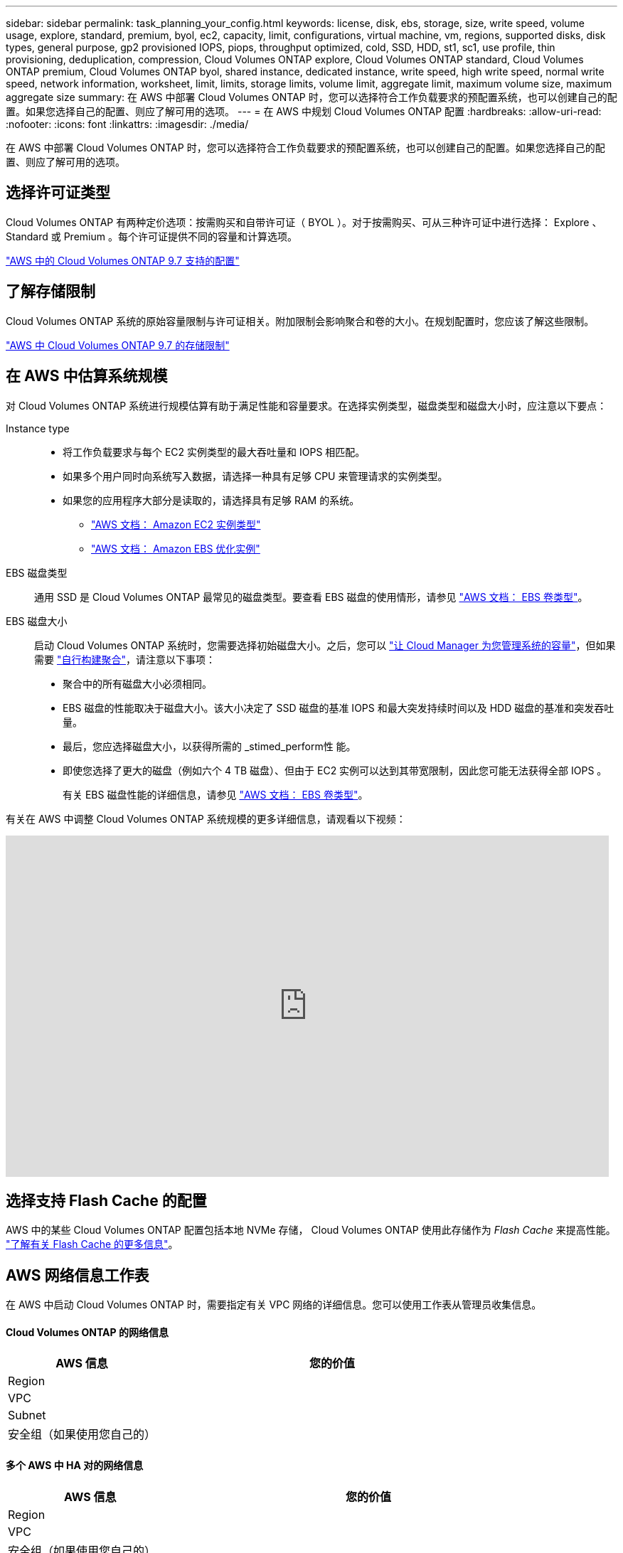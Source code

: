 ---
sidebar: sidebar 
permalink: task_planning_your_config.html 
keywords: license, disk, ebs, storage, size, write speed, volume usage, explore, standard, premium, byol, ec2, capacity, limit, configurations, virtual machine, vm, regions, supported disks, disk types, general purpose, gp2 provisioned IOPS, piops, throughput optimized, cold, SSD, HDD, st1, sc1, use profile, thin provisioning, deduplication, compression, Cloud Volumes ONTAP explore, Cloud Volumes ONTAP standard, Cloud Volumes ONTAP premium, Cloud Volumes ONTAP byol, shared instance, dedicated instance, write speed, high write speed, normal write speed, network information, worksheet, limit, limits, storage limits, volume limit, aggregate limit, maximum volume size, maximum aggregate size 
summary: 在 AWS 中部署 Cloud Volumes ONTAP 时，您可以选择符合工作负载要求的预配置系统，也可以创建自己的配置。如果您选择自己的配置、则应了解可用的选项。 
---
= 在 AWS 中规划 Cloud Volumes ONTAP 配置
:hardbreaks:
:allow-uri-read: 
:nofooter: 
:icons: font
:linkattrs: 
:imagesdir: ./media/


[role="lead"]
在 AWS 中部署 Cloud Volumes ONTAP 时，您可以选择符合工作负载要求的预配置系统，也可以创建自己的配置。如果您选择自己的配置、则应了解可用的选项。



== 选择许可证类型

Cloud Volumes ONTAP 有两种定价选项：按需购买和自带许可证（ BYOL ）。对于按需购买、可从三种许可证中进行选择： Explore 、 Standard 或 Premium 。每个许可证提供不同的容量和计算选项。

https://docs.netapp.com/us-en/cloud-volumes-ontap/reference_configs_aws_97.html["AWS 中的 Cloud Volumes ONTAP 9.7 支持的配置"^]



== 了解存储限制

Cloud Volumes ONTAP 系统的原始容量限制与许可证相关。附加限制会影响聚合和卷的大小。在规划配置时，您应该了解这些限制。

https://docs.netapp.com/us-en/cloud-volumes-ontap/reference_limits_aws_97.html["AWS 中 Cloud Volumes ONTAP 9.7 的存储限制"]



== 在 AWS 中估算系统规模

对 Cloud Volumes ONTAP 系统进行规模估算有助于满足性能和容量要求。在选择实例类型，磁盘类型和磁盘大小时，应注意以下要点：

Instance type::
+
--
* 将工作负载要求与每个 EC2 实例类型的最大吞吐量和 IOPS 相匹配。
* 如果多个用户同时向系统写入数据，请选择一种具有足够 CPU 来管理请求的实例类型。
* 如果您的应用程序大部分是读取的，请选择具有足够 RAM 的系统。
+
** https://aws.amazon.com/ec2/instance-types/["AWS 文档： Amazon EC2 实例类型"^]
** https://docs.aws.amazon.com/AWSEC2/latest/UserGuide/EBSOptimized.html["AWS 文档： Amazon EBS 优化实例"^]




--
EBS 磁盘类型:: 通用 SSD 是 Cloud Volumes ONTAP 最常见的磁盘类型。要查看 EBS 磁盘的使用情形，请参见 http://docs.aws.amazon.com/AWSEC2/latest/UserGuide/EBSVolumeTypes.html["AWS 文档： EBS 卷类型"^]。
EBS 磁盘大小:: 启动 Cloud Volumes ONTAP 系统时，您需要选择初始磁盘大小。之后，您可以 link:concept_storage_management.html["让 Cloud Manager 为您管理系统的容量"]，但如果需要 link:task_provisioning_storage.html#creating-aggregates["自行构建聚合"]，请注意以下事项：
+
--
* 聚合中的所有磁盘大小必须相同。
* EBS 磁盘的性能取决于磁盘大小。该大小决定了 SSD 磁盘的基准 IOPS 和最大突发持续时间以及 HDD 磁盘的基准和突发吞吐量。
* 最后，您应选择磁盘大小，以获得所需的 _stimed_perform性 能。
* 即使您选择了更大的磁盘（例如六个 4 TB 磁盘）、但由于 EC2 实例可以达到其带宽限制，因此您可能无法获得全部 IOPS 。
+
有关 EBS 磁盘性能的详细信息，请参见 http://docs.aws.amazon.com/AWSEC2/latest/UserGuide/EBSVolumeTypes.html["AWS 文档： EBS 卷类型"^]。



--


有关在 AWS 中调整 Cloud Volumes ONTAP 系统规模的更多详细信息，请观看以下视频：

video::GELcXmOuYPw[youtube,width=848,height=480]


== 选择支持 Flash Cache 的配置

AWS 中的某些 Cloud Volumes ONTAP 配置包括本地 NVMe 存储， Cloud Volumes ONTAP 使用此存储作为 _Flash Cache_ 来提高性能。 link:concept_flash_cache.html["了解有关 Flash Cache 的更多信息"]。



== AWS 网络信息工作表

在 AWS 中启动 Cloud Volumes ONTAP 时，需要指定有关 VPC 网络的详细信息。您可以使用工作表从管理员收集信息。



==== Cloud Volumes ONTAP 的网络信息

[cols="30,70"]
|===
| AWS 信息 | 您的价值 


| Region |  


| VPC |  


| Subnet |  


| 安全组（如果使用您自己的） |  
|===


==== 多个 AWS 中 HA 对的网络信息

[cols="30,70"]
|===
| AWS 信息 | 您的价值 


| Region |  


| VPC |  


| 安全组（如果使用您自己的） |  


| 节点 1 可用性区域 |  


| 节点 1 子网 |  


| 节点 2 可用性区域 |  


| 节点 2 子网 |  


| 调解器可用性区域 |  


| 调解器子网 |  


| 调解器的密钥对 |  


| 用于集群管理端口的浮动 IP 地址 |  


| 节点 1 上数据的浮动 IP 地址 |  


| 节点 2 上数据的浮动 IP 地址 |  


| 浮动 IP 地址的路由表 |  
|===


== 选择写入速度

利用 Cloud Manager ，您可以为单节点 Cloud Volumes ONTAP 系统选择写入速度设置。在选择写入速度之前、您应该了解正常和高设置之间的差异、以及使用高速写入速度时的风险和建议。



==== 正常写入速度和高速写入速度之间的差异

选择正常写入速度后、数据将直接写入磁盘、从而减少发生计划外系统中断时数据丢失的可能性。

如果选择高速写入速度、则在将数据写入磁盘之前将数据缓冲在内存中、从而提供更快的写入性能。由于这种缓存，如果发生计划外系统中断，则可能会导致数据丢失。

在发生计划外系统中断时可能丢失的数据量是最后两个一致性点的范围。一致性点是将缓冲数据写入磁盘的操作。写入日志已满或 10 秒后（以先到者为准）会出现一致性点。但是， AWS EBS 卷性能可能会影响一致性点处理时间。



==== 何时使用高速写入

如果您的工作负载需要快速写入性能、并且您可以在发生计划外系统中断时承受数据丢失的风险、则可以选择高速写入速度。



==== 使用高速写入时的建议

如果启用高速写入速度、则应确保应用程序层的写保护。



== 选择卷使用情况配置文件

ONTAP 包含多种存储效率功能、可以减少您所需的存储总量。在 Cloud Manager 中创建卷时，您可以选择启用这些功能的配置文件或禁用这些功能的配置文件。您应该了解有关这些功能的更多信息、以帮助您确定要使用的配置文件。

NetApp 存储效率功能具有以下优势：

精简配置:: 为主机或用户提供的逻辑存储比实际在物理存储池中提供的存储多。在写入数据时，存储空间将动态分配给每个卷而不是预先分配存储空间。
重复数据删除:: 通过定位相同的数据块并将其替换为单个共享块的引用来提高效率。此技术通过消除驻留在同一卷中的冗余数据块来降低存储容量需求。
压缩:: 通过在主存储、二级存储和归档存储上的卷中压缩数据来减少存储数据所需的物理容量。


